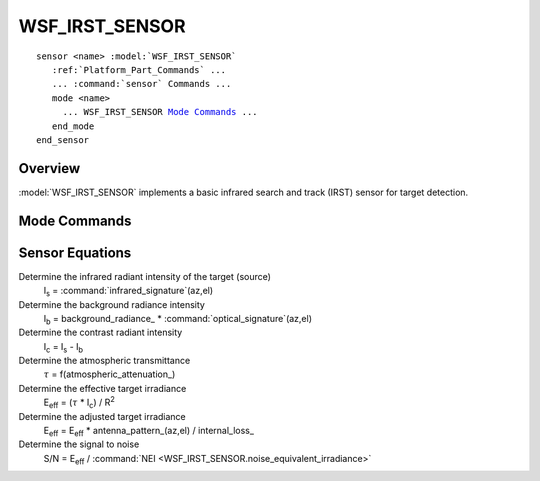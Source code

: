 .. ****************************************************************************
.. CUI
..
.. The Advanced Framework for Simulation, Integration, and Modeling (AFSIM)
..
.. The use, dissemination or disclosure of data in this file is subject to
.. limitation or restriction. See accompanying README and LICENSE for details.
.. ****************************************************************************

WSF_IRST_SENSOR
---------------

.. model:: sensor WSF_IRST_SENSOR

.. parsed-literal::

   sensor <name> :model:`WSF_IRST_SENSOR`
      :ref:`Platform_Part_Commands` ...
      ... :command:`sensor` Commands ...
      mode <name>
        ... WSF_IRST_SENSOR `Mode Commands`_ ...
      end_mode
   end_sensor

Overview
========

:model:`WSF_IRST_SENSOR` implements a basic infrared search and track (IRST) sensor for target detection.

.. block:: WSF_IRST_SENSOR

Mode Commands
=============

.. command:: atmospheric_attenuation <value> per <length-units>

   The fraction of the signal (in the closed range 0 to 1) that is attenuated per unit of distance traveled at sea level.  The attenuation is adjusted to account for the density of air with the change in a altitude.

   This value is used to compute the transmittance. The atmosphere is modeled as a set of layers 1 kilometer thick with the path through each layer processed separately. The total transmittance along a path is computed using:

    :math:`\tau = \prod_i \tau_i \qquad \mbox{where} \qquad \tau_i = e^{-c f_i R_i}\,`

   **c** is value of **atmospheric_attenuation**, **f**\ :sub:`i` is the ratio of the average air density in the layer to the density of air at sea level and **R**\ :sub:`i` is the path length through the layer.

   **Default:** 0.0 per meter (no attenuation)

.. command:: background_radiance <value> <power-units>/<angle-units>/<area-units>
             background_radiance dynamic

   Specifies the radiance of the background. If 'dynamic' is specified then the experimental dynamic background model will be used. The dynamic
   model is currently valid only for targets at a positive elevation angle from from the sensor (i.e.: looking up at something like a satellite).

   **Default:** 0.0

.. command:: background_radiance_above_horizon <value> <power-units>/<angle-units>/<area-units>

.. command:: background_radiance_below_horizon <value> <power-units>/<angle-units>/<area-units>

   These two commands provide an alternative to the fixed background radiance provided by background_radiance_. This is useful for airborne sensors where the sensor may be looking up and the sky is the background, or looking down where the ground is the background.

   By default the transition occurs instantaneously at the horizon. The background_transition_angle_ command may be used to provide a more gradual transition.

.. command:: background_transition_angle <lower-angle> <upper-angle>

   This command is used along with background_radiance_above_horizon_ and background_radiance_below_horizon_ to specify a region where the transition is made from using the below horizon and above horizon background radiance values. The specified angles are relative to the local angle to the horizon with positive values being above the horizon and negative values being below the horizon. If the target is within the transition region defined by these angles, the resulting background radiance will be linearly interpolated between the above horizon and below horizon values.

   **Default:** 0.0 deg 0.0 deg (i.e., No transition region)

.. command:: band  [ short | medium | long | very_long ]

   Define the band of radiation that the sensor will detect.  The wavelengths of the bands are defined as follows:

   .. parsed-literal::

      short        1-3 :math:`\mu`
      medium       3-5  :math:`\mu`
      long         8-12  :math:`\mu`
      very_long    15-30  :math:`\mu`

   **Default:** none (must be specified)

.. command:: detect_negative_contrast <bool>

   Declares if the sensor will detect targets who contrast versus the background is negative (i.e. the radiant intensity of the target is less
   than the radiant intensity of the background). If this is true then a negative contrast will be treated as positive, and thus potentially be
   detected. If this is false, then a negative contrast will be clamped to zero and detection will not occur.
   
   **Default:** true

   .. note::
   
      The default value of this is 'true' in order to maintain compatibility with input files that were created prior to the implementation
      of this command in version 2.2.1.
   
.. command:: detection_threshold <value>

   Defines the ratio of signal to noise required to declare a successful detection.

   **Default:** none (must be specified).

.. command:: noise_equivalent_irradiance <value> <power-units>/<area-units>

   The "noise equivalent irradiance' (NEI) of the receiver.

   **Default:** none (must be specified)

.. command:: antenna_pattern <pattern-name>

   Defines the name of a pseudo-antenna pattern (defined with the :command:`antenna_pattern` command, which can be used to account for aspect-dependent effects caused by the aperture through which the sensor is looking.

   Note that if the antenna pattern reflects the losses through a fixed aperture (i.e., the sensor is mounted behind a window of some sort), the :command:`_.articulated_part.slew_mode` of the associated :command:`articulated part <_.articulated_part>` should be **slew_mode fixed** (the default value). Otherwise the antenna pattern will move with sensor cues.

   **Default:** If no antenna pattern is specified, the effect will be 0 dB (i.e., no adjustment)

.. command:: internal_loss <db-ratio>

   Defines an additional constant loss that can be applied to the computation.

   **Default:** 0 dB (i.e., No additional losses)

   .. note::

      This should be a positive dB value as it appears in the denominator.

Sensor Equations
================

Determine the infrared radiant intensity of the target (source)
   I\ :sub:`s` = :command:`infrared_signature`\ (az,el)

Determine the background radiance intensity
   I\ :sub:`b` = background_radiance_ * :command:`optical_signature`\ (az,el)

Determine the contrast radiant intensity
   I\ :sub:`c` = I\ :sub:`s` - I\ :sub:`b`

Determine the atmospheric transmittance
   :math:`\tau` = f(atmospheric_attenuation_)

Determine the effective target irradiance
   E\ :sub:`eff` = (:math:`\tau` * I\ :sub:`c`) / R\ :sup:`2`

Determine the adjusted target irradiance
   E\ :sub:`eff` = E\ :sub:`eff` * antenna_pattern_\ (az,el) / internal_loss_

Determine the signal to noise
   S/N = E\ :sub:`eff` / :command:`NEI <WSF_IRST_SENSOR.noise_equivalent_irradiance>`
